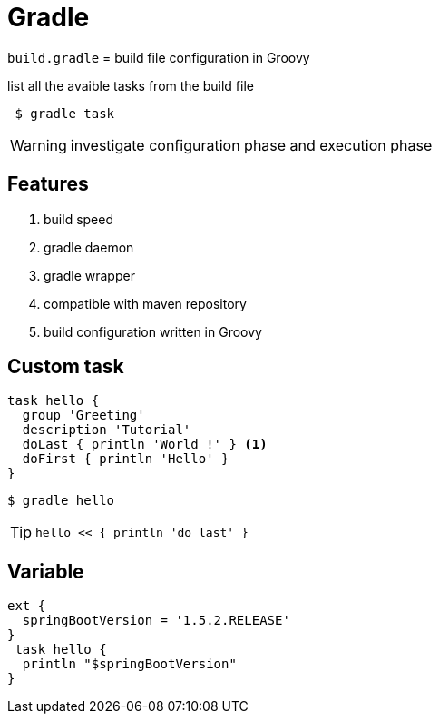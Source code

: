 = Gradle

`build.gradle` = build file configuration in Groovy

.list all the avaible tasks from the build file
----
 $ gradle task
----

WARNING: investigate configuration phase and execution phase

== Features

. build speed
. gradle daemon
. gradle wrapper
. compatible with maven repository
. build configuration written in Groovy

== Custom task

[source, groovy]
----
task hello {
  group 'Greeting'
  description 'Tutorial'
  doLast { println 'World !' } <1>
  doFirst { println 'Hello' }
}
----

 $ gradle hello

TIP: `hello << { println 'do last' }` 

== Variable
[source, groovy]
----
ext {
  springBootVersion = '1.5.2.RELEASE'
}
 task hello {
  println "$springBootVersion"
}
----
